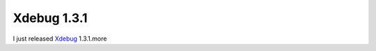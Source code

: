 Xdebug 1.3.1
============

.. articleMetaData::
   :Where: Dieren, The Netherlands
   :Date: 20040406 2246 CEST
   :Tags: php, xdebug

I just released `Xdebug`_ 1.3.1.more


.. _`Xdebug`: http://xdebug.org

